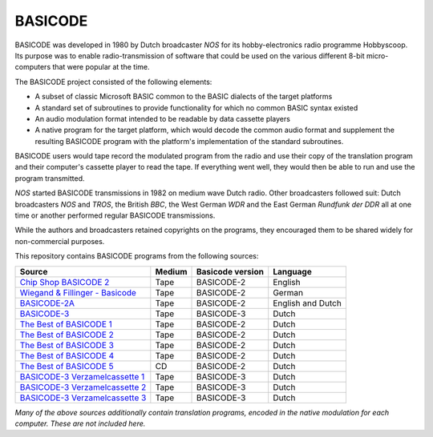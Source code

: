 BASICODE
========

.. image:: http://robhagemans.github.io/basicode/zwart1.jpg

BASICODE was developed in 1980 by Dutch broadcaster *NOS* for its hobby-electronics radio programme Hobbyscoop.
Its purpose was to enable radio-transmission of software that could be used on the various different 8-bit
micro-computers that were popular at the time.

The BASICODE project consisted of the following elements:

- A subset of classic Microsoft BASIC common to the BASIC dialects of the target platforms
- A standard set of subroutines to provide functionality for which no common BASIC syntax existed
- An audio modulation format intended to be readable by data cassette players
- A native program for the target platform, which would decode the common audio format and supplement the
  resulting BASICODE program with the platform's implementation of the standard subroutines.

BASICODE users would tape record the modulated program from the radio and use their copy of the translation program
and their computer's cassette player to read the tape. If everything went well, they would then be able to run and
use the program transmitted.

*NOS* started BASICODE transmissions in 1982 on medium wave Dutch radio. Other broadcasters followed suit:
Dutch broadcasters *NOS* and *TROS*, the British *BBC*, the West German *WDR* and
the East German *Rundfunk der DDR* all at one time or another performed regular BASICODE transmissions.

While the authors and broadcasters retained copyrights on the programs, they encouraged them to be shared widely
for non-commercial purposes.


This repository contains BASICODE programs from the following sources:

==================================  ==========  ==================  ==================
Source                              Medium      Basicode version    Language
==================================  ==========  ==================  ==================
`Chip Shop BASICODE 2`_             Tape        BASICODE-2          English
`Wiegand & Fillinger - Basicode`_   Tape        BASICODE-2          German
`BASICODE-2A`_                      Tape        BASICODE-2          English and Dutch
`BASICODE-3`_                       Tape        BASICODE-3          Dutch
`The Best of BASICODE 1`_           Tape        BASICODE-2          Dutch
`The Best of BASICODE 2`_           Tape        BASICODE-2          Dutch
`The Best of BASICODE 3`_           Tape        BASICODE-2          Dutch
`The Best of BASICODE 4`_           Tape        BASICODE-2          Dutch
`The Best of BASICODE 5`_           CD          BASICODE-2          Dutch
`BASICODE-3 Verzamelcassette 1`_    Tape        BASICODE-3          Dutch
`BASICODE-3 Verzamelcassette 2`_    Tape        BASICODE-3          Dutch
`BASICODE-3 Verzamelcassette 3`_    Tape        BASICODE-3          Dutch
==================================  ==========  ==================  ==================

.. _BASICODE-2A: Basicode-2a/
.. _Chip Shop BASICODE 2: Chip_Shop_Basicode_2/
.. _Wiegand & Fillinger - Basicode: Wiegand_Fillinger_Basicode_2/
.. _The Best of BASICODE 1: Best_of_Basicode_1/
.. _The Best of BASICODE 2: Best_of_Basicode_2/
.. _The Best of BASICODE 3: Best_of_Basicode_3/
.. _The Best of BASICODE 4: Best_of_Basicode_4/
.. _The Best of BASICODE 5: Best_of_Basicode_5/
.. _BASICODE-3: Basicode-3/
.. _BASICODE-3 Verzamelcassette 1: Verzamelcassette_1/
.. _BASICODE-3 Verzamelcassette 2: Verzamelcassette_2/
.. _BASICODE-3 Verzamelcassette 3: Verzamelcassette_3/

*Many of the above sources additionally contain translation programs, encoded in the native modulation for each computer.
These are not included here.*
